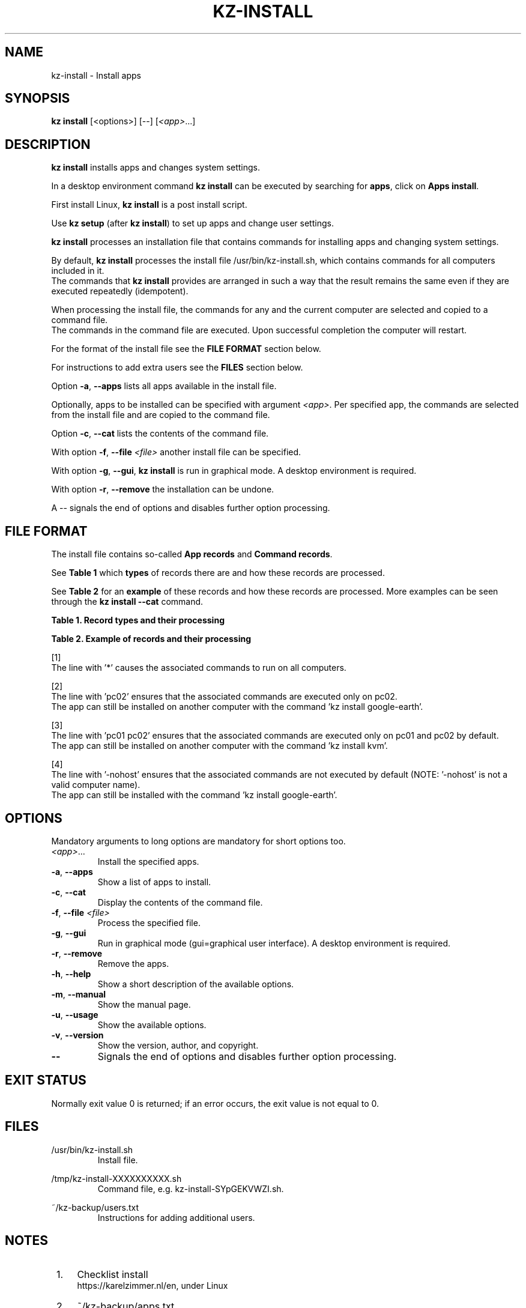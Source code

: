 .\"############################################################################
.\"# SPDX-FileComment: Man page for kz-install
.\"#
.\"# SPDX-FileCopyrightText: Karel Zimmer <info@karelzimmer.nl>
.\"# SPDX-License-Identifier: CC0-1.0
.\"############################################################################
.\"
.TH "KZ-INSTALL" "1" "4.2.1" "Kz" "Kz Manual"
.\"
.\"
.SH NAME
kz-install \- Install apps
.\"
.\"
.SH SYNOPSIS
.B kz install
[<options>] [--] [\fI<app>\fR...]
.\"
.\"
.SH DESCRIPTION
\fBkz install\fR installs apps and changes system settings.
.sp
In a desktop environment command \fBkz install\fR can be executed by searching
for \fBapps\fR, click on \fBApps install\fR.
.sp
First install Linux, \fBkz install\fR is a post install script.
.sp
Use \fBkz setup\fR (after \fBkz install\fR) to set up apps and change user
settings.
.sp
\fBkz install\fR processes an installation file that contains commands for
installing apps and changing system settings.
.sp
By default, \fBkz install\fR processes the install file /usr/bin/kz-install.sh,
which contains commands for all computers included in it.
.br
The commands that \fBkz install\fR provides are arranged in such a way that the
result remains the same even if they are executed repeatedly (idempotent).
.sp
When processing the install file, the commands for any and the current computer
are selected and copied to a command file.
.br
The commands in the command file are executed.
Upon successful completion the computer will restart.
.sp
For the format of the install file see the \fBFILE FORMAT\fR section below.
.sp
For instructions to add extra users see the \fBFILES\fR section below.
.sp
Option \fB-a\fR, \fB--apps\fR lists all apps available in the install file.
.sp
Optionally, apps to be installed can be specified with argument \fI<app>\fR.
Per specified app, the commands are selected from the install file and are
copied to the command file.
.sp
Option \fB-c\fR, \fB--cat\fR lists the contents of the command file.
.sp
With option \fB-f\fR, \fB--file\fR \fI<file>\fR another install file can be
specified.
.sp
With option \fB-g\fR, \fB--gui\fR, \fBkz install\fR is run in graphical mode. A
desktop environment is required.
.sp
With option \fB-r\fR, \fB--remove\fR the installation can be undone.
.sp
A -- signals the end of options and disables further option processing.
.\"
.\"
.SH FILE FORMAT
The install file contains so-called \fBApp records\fR and \fBCommand
records\fR.
.sp
See \fBTable 1\fR which \fBtypes\fR of records there are and how these records
are processed.
.sp
See \fBTable 2\fR for an \fBexample\fR of these records and how these records
are processed.
More examples can be seen through the \fBkz install --cat\fR command.
.sp
.sp
.B Table 1. Record types and their processing
.TS
allbox tab(:);
lb | lb.
T{
Record
T}:T{
Description
T}
.T&
l | l
l | l.
T{
# Install APP on HOST...
T}:T{
Install the APP on HOSTs (\fBApp record\fR)
T}
T{
# Comment...
T}:T{
Comment line (none, one or more)
T}
T{
Command
T}:T{
Install command (one or more \fBCommand records\fR)
T}
T{
T}:T{
Empty record (none, one or more)
T}
T{
# Remove APP from HOST...
T}:T{
Remove the APP from HOSTs (\fBApp record\fR for option remove)
T}
T{
Command
T}:T{
Remove command (one or more \fBCommand records\fR)
T}
.TE
.sp
.sp
.B Table 2. Example of records and their processing
.TS
box tab(:);
lb | lb.
T{
Record
T}:T{
Description
T}
.T&
- | -
l | l
l | l.
T{
# Install gnome-gmail on *
T}:T{
Install gnome-gmail on any computer, see [1].
T}
T{
sudo apt-get install --assume-yes gnome-gmail
T}:T{
T}
T{
T}:T{
T}
T{
# Remove gnome-gmail from *
T}:T{
Remove gnome-gmail from any computer, see [1].
T}
T{
sudo apt-get remove --assume-yes gnome-gmail
T}:T{
T}
T{
T}:T{
T}
T{
# Install ufw on pc02
T}:T{
Install ufw only on pc02, see [2].
T}
T{
sudo apt-get install --assume-yes gufw
T}:T{
T}
T{
T}:T{
T}
T{
# Install kvm on pc01 pc02
T}:T{
Install kvm on pc01 and pc02, see [3].
T}
T{
sudo apt-get install --assume-yes qemu-kvm
T}:T{
T}
T{
T}:T{
T}
T{
# Install google-earth on -nohost
T}:T{
Do not install Google Earth by default, see [4].
T}
T{
sudo apt-get install --assume-yes google-earth
T}:T{
T}
.TE
.sp
.sp
[1]
.br
The line with '*' causes the associated commands to run on all computers.
.sp
[2]
.br
The line with 'pc02' ensures that the associated commands are executed only on
pc02.
.br
The app can still be installed on another computer with the command 'kz instal\
l google-earth'.
.sp
[3]
.br
The line with 'pc01 pc02' ensures that the associated commands are executed
only on pc01 and pc02 by default.
.br
The app can still be installed on another computer with the command 'kz instal\
l kvm'.
.sp
[4]
.br
The line with '-nohost' ensures that the associated commands are not executed
by default (NOTE: '-nohost' is not a valid computer name).
.br
The app can still be installed with the command 'kz install google-earth'.
.\"
.\"
.sp
.SH OPTIONS
Mandatory arguments to long options are mandatory for short options too.
.TP
\fI<app>\fR...
Install the specified apps.
.TP
\fB-a\fR, \fB--apps\fR
Show a list of apps to install.
.TP
\fB-c\fR, \fB--cat\fR
Display the contents of the command file.
.TP
\fB-f\fR, \fB--file\fR \fI<file>\fR
Process the specified file.
.TP
\fB-g\fR, \fB--gui\fR
Run in graphical mode (gui=graphical user interface). A desktop environment is
required.
.TP
\fB-r\fR, \fB--remove\fR
Remove the apps.
.TP
\fB-h\fR, \fB--help\fR
Show a short description of the available options.
.TP
\fB-m\fR, \fB--manual\fR
Show the manual page.
.TP
\fB-u\fR, \fB--usage\fR
Show the available options.
.TP
\fB-v\fR, \fB--version\fR
Show the version, author, and copyright.
.TP
\fB--\fR
Signals the end of options and disables further option processing.
.\"
.\"
.SH EXIT STATUS
Normally exit value 0 is returned; if an error occurs, the exit value is not
equal to 0.
.\"
.\"
.SH FILES
/usr/bin/kz-install.sh
.RS
Install file.
.RE
.sp
/tmp/kz-install-XXXXXXXXXX.sh
.RS
Command file, e.g. kz-install-SYpGEKVWZI.sh.
.RE
.sp
~/kz-backup/users.txt
.RS
Instructions for adding additional users.
.RE
.\"
.\"
.SH NOTES
.IP " 1." 4
Checklist install
.RS 4
https://karelzimmer.nl/en, under Linux
.RE
.IP " 2." 4
~/kz-backup/apps.txt
.RS 4
The apps file contains names of previously installed packages. This file can be
used to check the installation for completeness.
.RE
.IP " 3." 4
IaC and Day 1 Operations
.RS 4
\fBkz install\fR is mainly used for \fBIaC\fR and \fBDay 1 Operations\fR. See
\fBkz\fR(1) for an explanation.
.RE
.\"
.\"
.SH EXAMPLES
.sp
\fBkz install\fR
.RS
Install everything in the default install file.
Starter \fBApps install\fR is also available for this in a desktop environment.
.RE
.sp
\fBkz install google-chrome\fR
.RS
Install Google Chrome.
.RE
.sp
\fBkz install --remove google-chrome\fR
.RS
Remove Google Chrome.
.RE
.sp
\fBkz install --cat google-chrome\fR
.RS
Show install commands for Google Chrome.
.RE
.sp
\fBkz install --cat --remove google-chrome\fR
.RS
Show remove commands for Google Chrome.
.RE
.\"
.\"
.SH AUTHOR
Written by Karel Zimmer <info@karelzimmer.nl>.
.br
License CC0 1.0 <https://creativecommons.org/publicdomain/zero/1.0>.
.\"
.\"
.SH SEE ALSO
\fBkz\fR(1),
\fBkz_common.sh\fR(1),
\fBkz-menu\fR(1),
\fBkz-setup\fR(1),
\fBkz-update\fR(1),
\fBhttps://karelzimmer.nl/en\fR
.\"
.\"
.SH KZ
Part of the \fBkz\fR(1) package, named after its creator, Karel Zimmer.
.\"
.\"
.SH AVAILABILITY
Command \fBkz install\fR is part of the \fBkz\fR package and is available on
Karel Zimmer's website <https://karelzimmer.nl/en>, under Linux.
